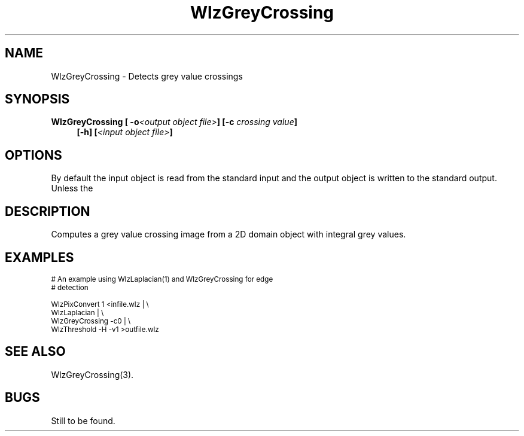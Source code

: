 '\" t
.\" ident MRC HGU $Id$
.\"""""""""""""""""""""""""""""""""""""""""""""""""""""""""""""""""""""""
.\" Project:    Woolz
.\" Title:      WlzGreyCrossing.1
.\" Date:       March 1999
.\" Author:     Bill Hill
.\" Copyright:	1999 Medical Research Council, UK.
.\"		All rights reserved.
.\" Address:	MRC Human Genetics Unit,
.\"		Western General Hospital,
.\"		Edinburgh, EH4 2XU, UK.
.\" Purpose:    Woolz binary which detects grey value crossings in an
.\"		integral 2D domain object.
.\" $Revision$
.\" Maintenance:Log changes below, with most recent at top of list.
.\"""""""""""""""""""""""""""""""""""""""""""""""""""""""""""""""""""""""
.TH "WlzGreyCrossing" 1 "MRC HGU Woolz" "Woolz Procedure Library"
.SH NAME
WlzGreyCrossing \- Detects grey value crossings
.SH SYNOPSIS
.LP
.BI "WlzGreyCrossing [ -o" "<output object file>" "]"
.BI "[-c " "crossing value" "]"
.in +4m
.br
.br
.BI "[-h] [" "<input object file>" ]
.in -4m
.SH OPTIONS
.TS
tab(^);
lb l.
\-o^output object file name.
\-c^grey crossing value, default 0.
\-h^Help, prints usage message.
.TE
By default the input object is read from the standard input
and the output object is written to the standard output.
Unless the
.SH DESCRIPTION
Computes a grey value crossing image from a 2D domain object with
integral grey values.
.SH EXAMPLES
.LP
.ps -2
.cs R 24
.nf

# An example using WlzLaplacian(1) and WlzGreyCrossing for edge
# detection

WlzPixConvert 1 <infile.wlz | \\
WlzLaplacian | \\
WlzGreyCrossing -c0 | \\
WlzThreshold -H -v1 >outfile.wlz

.fi
.cs R
.ps +2
.SH SEE ALSO
WlzGreyCrossing(3).
.SH BUGS
Still to be found.
